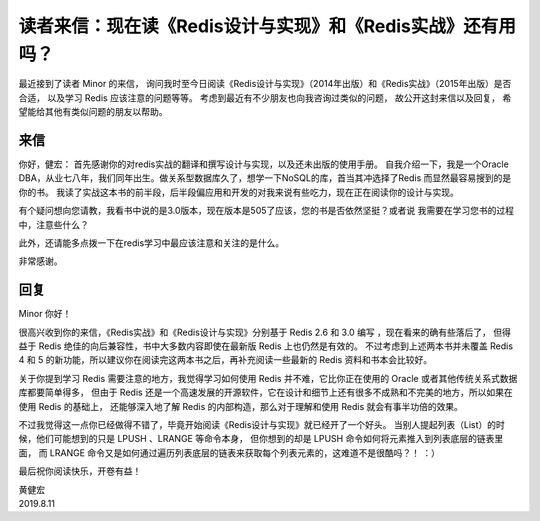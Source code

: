 读者来信：现在读《Redis设计与实现》和《Redis实战》还有用吗？
================================================================

最近接到了读者 Minor 的来信，
询问我时至今日阅读《Redis设计与实现》（2014年出版）和《Redis实战》（2015年出版）是否合适，
以及学习 Redis 应该注意的问题等等。
考虑到最近有不少朋友也向我咨询过类似的问题，
故公开这封来信以及回复，
希望能给其他有类似问题的朋友以帮助。

来信
-------

你好，健宏：
首先感谢你的对redis实战的翻译和撰写设计与实现，以及还未出版的使用手册。
自我介绍一下，我是一个Oracle DBA，从业七八年，我们同年出生。做关系型数据库久了，想学一下NoSQL的库，首当其冲选择了Redis
而显然最容易搜到的是你的书。
我读了实战这本书的前半段，后半段偏应用和开发的对我来说有些吃力，现在正在阅读你的设计与实现。

有个疑问想向您请教，我看书中说的是3.0版本，现在版本是505了应该，您的书是否依然坚挺？或者说
我需要在学习您书的过程中，注意些什么？

此外，还请能多点拨一下在redis学习中最应该注意和关注的是什么。

非常感谢。

回复
---------

Minor 你好！

很高兴收到你的来信，《Redis实战》和《Redis设计与实现》分别基于 Redis 2.6 和 3.0 编写 ，现在看来的确有些落后了，
但得益于 Redis 绝佳的向后兼容性，书中大多数内容即使在最新版 Redis 上也仍然是有效的。
不过考虑到上述两本书并未覆盖 Redis 4 和 5 的新功能，所以建议你在阅读完这两本书之后，再补充阅读一些最新的 Redis 资料和书本会比较好。

关于你提到学习 Redis 需要注意的地方，我觉得学习如何使用 Redis 并不难，它比你正在使用的 Oracle 或者其他传统关系式数据库都要简单得多，
但由于 Redis 还是一个高速发展的开源软件，它在设计和细节上还有很多不成熟和不完美的地方，所以如果在使用 Redis 的基础上，
还能够深入地了解 Redis 的内部构造，那么对于理解和使用 Redis 就会有事半功倍的效果。

不过我觉得这一点你已经做得不错了，毕竟开始阅读《Redis设计与实现》就已经开了一个好头。
当别人提起列表（List）的时候，他们可能想到的只是 LPUSH 、LRANGE 等命令本身，
但你想到的却是 LPUSH 命令如何将元素推入到列表底层的链表里面，
而 LRANGE 命令又是如何通过遍历列表底层的链表来获取每个列表元素的，这难道不是很酷吗？！
：）

最后祝你阅读快乐，开卷有益！

| 黄健宏
| 2019.8.11
